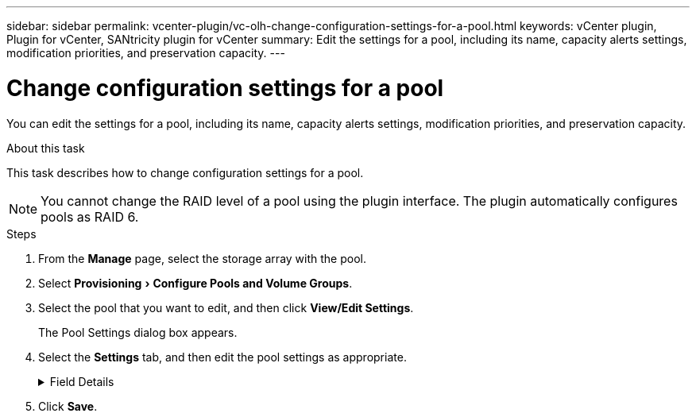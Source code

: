 ---
sidebar: sidebar
permalink: vcenter-plugin/vc-olh-change-configuration-settings-for-a-pool.html
keywords: vCenter plugin, Plugin for vCenter, SANtricity plugin for vCenter
summary: Edit the settings for a pool, including its name, capacity alerts settings, modification priorities, and preservation capacity.
---

= Change configuration settings for a pool
:experimental:
:hardbreaks:
:nofooter:
:icons: font
:linkattrs:
:imagesdir: ./media/


[.lead]
You can edit the settings for a pool, including its name, capacity alerts settings, modification priorities, and preservation capacity.

.About this task

This task describes how to change configuration settings for a pool.

[NOTE]
You cannot change the RAID level of a pool using the plugin interface. The plugin automatically configures pools as RAID 6.

.Steps

. From the *Manage* page, select the storage array with the pool.
. Select menu:Provisioning[Configure Pools and Volume Groups].
. Select the pool that you want to edit, and then click *View/Edit Settings*.
+
The Pool Settings dialog box appears.

. Select the *Settings* tab, and then edit the pool settings as appropriate.
+
.Field Details
[%collapsible]
====
[cols="1a,1a" options="header"]
|===
|Setting |Description
a|
Name
a|
You can change the user-supplied name of the pool. Specifying a name for a pool is required.
a|
Capacity alerts
a|
You can send alert notifications when the free capacity in a pool reaches or exceeds a specified threshold. When the data stored in the pool exceeds the specified threshold, the plugin sends a message, allowing you time to add more storage space or to delete unnecessary objects.
Alerts are shown in the Notifications area on the Dashboard and can be sent from the server to administrators by email and SNMP trap messages.
You can define the following capacity alerts:

* *Critical alert* -- This critical alert notifies you when the free capacity in the pool reaches or exceeds the specified threshold. Use the spinner controls to adjust the threshold percentage. Select the check box to disable this notification.
* *Early alert* -- This early alert notifies you when the free capacity in a pool is reaching a specified threshold. Use the spinner controls to adjust the threshold percentage. Select the check box to disable this notification.

a|
Modification priorities
a|
You can specify the priority levels for modification operations in a pool relative to system performance. A higher priority for modification operations in a pool causes an operation to complete faster, but can slow the host I/O performance. A lower priority causes operations to take longer, but host I/O performance is less affected.
You can choose from five priority levels: lowest, low, medium, high, and highest. The higher the priority level, the larger is the impact on host I/O and system performance.

* *Critical reconstruction priority* -- This slider bar determines the priority of a data reconstruction operation when multiple drive failures result in a condition where some data has no redundancy and an additional drive failure might result in loss of data.
* *Degraded reconstruction priority* -- This slider bar determines the priority of the data reconstruction operation when a drive failure has occurred, but the data still has redundancy and an additional drive failure does not result in loss of data.
* *Background operation priority* -- This slider bar determines the priority of the pool background operations that occur while the pool is in an optimal state. These operations include Dynamic Volume Expansion (DVE), Instant Availability Format (IAF), and migrating data to a replaced or added drive.

a|
Preservation capacity
("Optimization capacity" for the EF600 or EF300)
a|
*Preservation capacity* -- You can define the number of drives to determine the capacity that is reserved on the pool to support potential drive failures. When a drive failure occurs, the preservation capacity is used to hold the reconstructed data. Pools use preservation capacity during the data reconstruction process instead of hot spare drives, which are used in volume groups.
Use the spinner controls to adjust the number of drives. Based on the number of drives, the preservation capacity in the pool appears next to the spinner box.
Keep the following information in mind about preservation capacity.

* Because preservation capacity is subtracted from the total free capacity of a pool, the amount of capacity that you reserve affects how much free capacity is available to create volumes. If you specify 0 for the preservation capacity, all of the free capacity on the pool is used for volume creation.
* If you decrease the preservation capacity, you increase the capacity that can be used for pool volumes.

*Additional optimization capacity (EF600 and EF300 arrays only)* -- When a pool is created, a recommended optimization capacity is generated that provides a balance of available capacity versus performance and drive wear life. You can adjust this balance by moving the slider to the right for better performance and drive wear life at the expense of increased available capacity, or by moving it to the left for increased available capacity at the expense of better performance and drive wear life.
SSD drives will have longer life and better maximum write performance when a portion of their capacity is unallocated. For drives associated with a pool, unallocated capacity is comprised of a pool’s preservation capacity, the free capacity (capacity not used by volumes), and a portion of the usable capacity set aside as additional optimization capacity. The additional optimization capacity ensures a minimum level of optimization capacity by reducing the usable capacity, and as such, is not available for volume creation.
|===
====

. Click *Save*.
